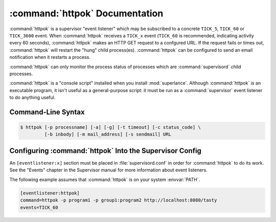 :command:`httpok` Documentation
==================================

:command:`httpok` is a supervisor "event listener" which may be subscribed to
a concrete ``TICK_5``, ``TICK_60`` or ``TICK_3600``  event.
When :command:`httpok` receives a ``TICK_x``
event (``TICK_60`` is recommended, indicating activity every 60 seconds),
:command:`httpok` makes an HTTP GET request to a confgured URL. If the request
fails or times out, :command:`httpok` will restart the "hung" child
process(es). :command:`httpok` can be configured to send an email notification
when it restarts a process.

:command:`httpok` can only monitor the process status of processes
which are :command:`supervisord` child processes.

:command:`httpok` is a "console script" installed when you install
:mod:`superlance`.  Although :command:`httpok` is an executable program, it
isn't useful as a general-purpose script:  it must be run as a
:command:`supervisor` event listener to do anything useful.

Command-Line Syntax
-------------------

.. code-block:: sh

   $ httpok [-p processname] [-a] [-g] [-t timeout] [-c status_code] \
            [-b inbody] [-m mail_address] [-s sendmail] URL

.. program:: httpok

.. cmdoption:: -p <process_name>, --program=<process_name>

   Restart the :command:`supervisord` child process named ``process_name``
   if it is in the ``RUNNING`` state when the URL returns an unexpected
   result or times out.

   This option can be provided more than once to have :command:`httpok`
   monitor more than one process.

   To monitor a process which is part of a :command:`supervisord` group,
   specify its name as ``group_name:process_name``.

.. cmdoption:: -a, --any

   Restart any child of :command:`supervisord` in the ``RUNNING`` state
   if the URL returns an unexpected result or times out.

   Overrides any ``-p`` parameters passed in the same :command:`httpok`
   process invocation.

.. cmdoption:: -g <gcore_program>, --gcore=<gcore_program>

   Use the specifed program to ``gcore`` the :command:`supervisord` child
   process.  The program should accept two arguments on the command line:
   a filename and a pid.  Defaults to ``/usr/bin/gcore -o``.

.. cmdoption:: -d <core_directory>, --coredir=<core_directory>

   If a core directory is specified, :command:`httpok` will try to use the
   ``gcore`` program (see ``-g``) to write a core file into this directory
   for each hung process before restarting it.  It will then append any gcore
   stdout output to the email message, if mail is configured (see the ``-m``
   option below).

.. cmdoption:: -t <timeout>, --timeout=<timeout>

   The number of seconds that :command:`httpok` should wait for a response
   to the HTTP request before timing out.

   If this timeout is exceeded, :command:`httpok` will attempt to restart
   child processes which are in the ``RUNNING`` state, and specified by
   ``-p`` or ``-a``.

   Defaults to 10 seconds.

.. cmdoption:: -c <http_status_code>, --code=<http_status_code>
   
   Specify a comma-separated list of expected HTTP status codes for the configured URL.
   
   If any of these status codes match the status code provided by the response,
   :command:`httpok` will attempt to restart child processes which are
   in the ``RUNNING`` state, and specified by ``-p`` or ``-a``.  
   
   Defaults to the string "200".  Can't be used in combination with -C.
   
.. cmdoption:: -C <http_status_code>, --not-code=<http_status_code>
   
   Specify a comma-separated list of unexpected HTTP status codes for the configured URL.
   
   If any of these status codes match the status code provided by the response,
   :command:`httpok` will attempt to restart child processes which are
   in the ``RUNNING`` state, and specified by ``-p`` or ``-a``.  
   
   This can't be used in combination with -c.

.. cmdoption:: -b <body_string>, --body=<body_string>

   Specify a string which should be present in the body resulting
   from the GET request.

   If this string is not present in the response, :command:`httpok` will
   attempt to restart child processes which are in the RUNNING state,
   and specified by ``-p`` or ``-a``.

   The default is to ignore the body.

.. cmdoption:: -s <sendmail_command>, --sendmail_program=<sendmail_command>

   Specify the sendmail command to use to send email.

   Must be a command which accepts header and message data on stdin and
   sends mail.  Default is ``/usr/sbin/sendmail -t -i``.

.. cmdoption:: -m <email_address>, --email=<email_address>

   Specify an email address to which notification messages are sent.
   If no email address is specified, email will not be sent.

.. cmdoption:: -e, --eager

   Enable "eager" monitoring:  check the URL and emit mail even if no
   monitored child process is in the ``RUNNING`` state.

   Enabled by default.

.. cmdoption:: -E, --not-eager

   Disable "eager" monitoring:  do not check the URL or emit mail if no
   monitored process is in the RUNNING state.

.. cmdoption:: <URL>

   The URL to which to issue a GET request.


Configuring :command:`httpok` Into the Supervisor Config
-----------------------------------------------------------

An ``[eventlistener:x]`` section must be placed in :file:`supervisord.conf`
in order for :command:`httpok` to do its work.
See the "Events" chapter in the
Supervisor manual for more information about event listeners.

The following example assumes that :command:`httpok` is on your system
:envvar:`PATH`.

.. code-block:: ini

   [eventlistener:httpok]
   command=httpok -p program1 -p group1:program2 http://localhost:8080/tasty
   events=TICK_60
